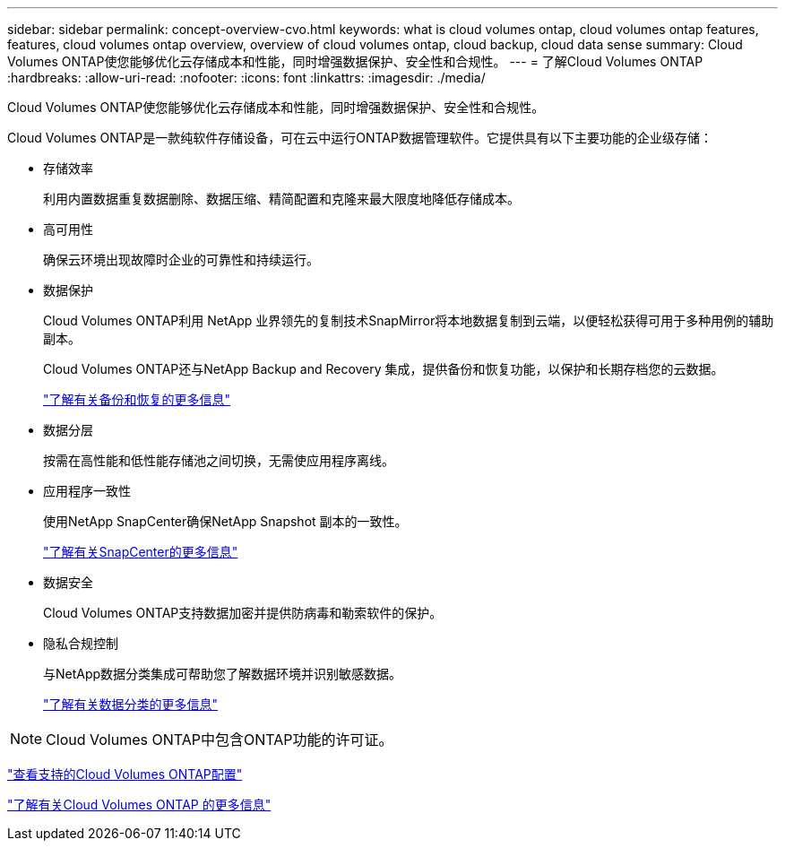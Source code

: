 ---
sidebar: sidebar 
permalink: concept-overview-cvo.html 
keywords: what is cloud volumes ontap, cloud volumes ontap features, features, cloud volumes ontap overview, overview of cloud volumes ontap, cloud backup, cloud data sense 
summary: Cloud Volumes ONTAP使您能够优化云存储成本和性能，同时增强数据保护、安全性和合规性。 
---
= 了解Cloud Volumes ONTAP
:hardbreaks:
:allow-uri-read: 
:nofooter: 
:icons: font
:linkattrs: 
:imagesdir: ./media/


[role="lead"]
Cloud Volumes ONTAP使您能够优化云存储成本和性能，同时增强数据保护、安全性和合规性。

Cloud Volumes ONTAP是一款纯软件存储设备，可在云中运行ONTAP数据管理软件。它提供具有以下主要功能的企业级存储：

* 存储效率
+
利用内置数据重复数据删除、数据压缩、精简配置和克隆来最大限度地降低存储成本。

* 高可用性
+
确保云环境出现故障时企业的可靠性和持续运行。

* 数据保护
+
Cloud Volumes ONTAP利用 NetApp 业界领先的复制技术SnapMirror将本地数据复制到云端，以便轻松获得可用于多种用例的辅助副本。

+
Cloud Volumes ONTAP还与NetApp Backup and Recovery 集成，提供备份和恢复功能，以保护和长期存档您的云数据。

+
link:https://docs.netapp.com/us-en/bluexp-backup-recovery/concept-backup-to-cloud.html["了解有关备份和恢复的更多信息"^]

* 数据分层
+
按需在高性能和低性能存储池之间切换，无需使应用程序离线。

* 应用程序一致性
+
使用NetApp SnapCenter确保NetApp Snapshot 副本的一致性。

+
https://docs.netapp.com/us-en/snapcenter/get-started/concept_snapcenter_overview.html["了解有关SnapCenter的更多信息"^]

* 数据安全
+
Cloud Volumes ONTAP支持数据加密并提供防病毒和勒索软件的保护。

* 隐私合规控制
+
与NetApp数据分类集成可帮助您了解数据环境并识别敏感数据。

+
https://docs.netapp.com/us-en/bluexp-classification/concept-cloud-compliance.html["了解有关数据分类的更多信息"^]




NOTE: Cloud Volumes ONTAP中包含ONTAP功能的许可证。

https://docs.netapp.com/us-en/cloud-volumes-ontap-relnotes/index.html["查看支持的Cloud Volumes ONTAP配置"^]

https://bluexp.netapp.com/ontap-cloud["了解有关Cloud Volumes ONTAP 的更多信息"^]
